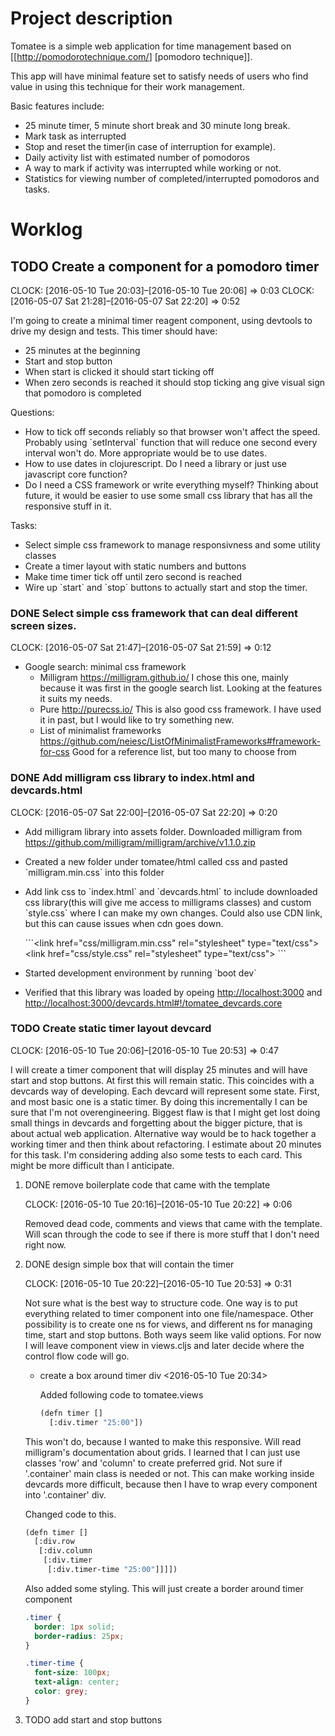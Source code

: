 * Project description

Tomatee is a simple web application for time management based on [[http://pomodorotechnique.com/] [pomodoro technique]].

This app will have minimal feature set to satisfy needs of users who find value in using this technique for their work management.

Basic features include:
 - 25 minute timer, 5 minute short break and 30 minute long break.
 - Mark task as interrupted
 - Stop and reset the timer(in case of interruption for example).
 - Daily activity list with estimated number of pomodoros
 - A way to mark if activity was interrupted while working or not.
 - Statistics for viewing number of completed/interrupted pomodoros and tasks.

* Worklog
** TODO Create a component for a pomodoro timer
   CLOCK: [2016-05-10 Tue 20:03]--[2016-05-10 Tue 20:06] =>  0:03
   CLOCK: [2016-05-07 Sat 21:28]--[2016-05-07 Sat 22:20] => 0:52

   I'm going to create a minimal timer reagent component, using devtools to drive my design and tests.
   This timer should have:
   - 25 minutes at the beginning
   - Start and stop button
   - When start is clicked it should start ticking off
   - When zero seconds is reached it should stop ticking ang give visual sign that pomodoro is completed

   Questions:
   - How to tick off seconds reliably so that browser won't affect the speed. Probably using `setInterval` function that
     will reduce one second every interval won't do. More appropriate would be to use dates.
   - How to use dates in clojurescript. Do I need a library or just use javascript core function?
   - Do I need a CSS framework or write everything myself?
     Thinking about future, it would be easier to use some small css library that has all the responsive stuff in it.

   Tasks:
   - Select simple css framework to manage responsivness and some utility classes
   - Create a timer layout with static numbers and buttons
   - Make time timer tick off until zero second is reached
   - Wire up `start` and `stop` buttons to actually start and stop the timer.

*** DONE Select simple css framework that can deal different screen sizes.
    CLOSED: [2016-05-07 Sat 21:59]
    CLOCK: [2016-05-07 Sat 21:47]--[2016-05-07 Sat 21:59] =>  0:12
    - Google search: minimal css framework
      - Milligram https://milligram.github.io/
        I chose this one, mainly because it was first in the google search list. Looking at the features it suits my needs.
      - Pure http://purecss.io/
        This is also good css framework. I have used it in past, but I would like to try something new.
      - List of minimalist frameworks https://github.com/neiesc/ListOfMinimalistFrameworks#framework-for-css
        Good for a reference list, but too many to choose from

*** DONE Add milligram css library to index.html and devcards.html
    CLOSED: [2016-05-07 Sat 22:20]
    CLOCK: [2016-05-07 Sat 22:00]--[2016-05-07 Sat 22:20] =>  0:20

    - Add milligram library into assets folder. Downloaded milligram from https://github.com/milligram/milligram/archive/v1.1.0.zip
    - Created a new folder under tomatee/html called css and pasted `milligram.min.css` into this folder
    - Add link css to `index.html` and `devcards.html` to include downloaded css library(this will give me access to milligrams classes)  and custom `style.css` where I can make my own changes. Could also use CDN link, but this can cause issues when cdn goes down.

      ```<link href="css/milligram.min.css" rel="stylesheet" type="text/css">
         <link href="css/style.css" rel="stylesheet" type="text/css">
      ```
    - Started development environment by running `boot dev`
    - Verified that this library was loaded by opeing http://localhost:3000 and http://localhost:3000/devcards.html#!/tomatee_devcards.core

*** TODO Create static timer layout devcard
    CLOCK: [2016-05-10 Tue 20:06]--[2016-05-10 Tue 20:53] =>  0:47

    I will create a timer component that will display 25 minutes and will have start and stop buttons. At first this will remain static. This coincides with a devcards way of developing. Each devcard will represent some state. First, and most basic one is a static timer. By doing this incrementally I can be sure that I'm not overengineering. Biggest flaw is that I might get lost doing small things in devcards and forgetting about the bigger picture, that is about actual web application. Alternative way would be to hack together a working timer and then think about refactoring. I estimate about 20 minutes for this task.
    I'm considering adding also some tests to each card. This might be more difficult than I anticipate.


**** DONE remove boilerplate code that came with the template
     CLOSED: [2016-05-10 Tue 20:22]
     CLOCK: [2016-05-10 Tue 20:16]--[2016-05-10 Tue 20:22] =>  0:06

     Removed dead code, comments and views that came with the template. Will scan through the code to see if there is more stuff that I don't need right now.

**** DONE design simple box that will contain the timer
     CLOSED: [2016-05-10 Tue 20:53]
     CLOCK: [2016-05-10 Tue 20:22]--[2016-05-10 Tue 20:53] =>  0:31

     Not sure what is the best way to structure code. One way is to put everything related to timer component into one file/namespace. Other possibility is to create one ns for views, and different ns for managing time, start and stop buttons. Both ways seem like valid options. For now I will leave component view in views.cljs and later decide where the control flow code will go.


     - create a box around timer div <2016-05-10 Tue 20:34>

       Added following code to tomatee.views
       #+BEGIN_SRC lisp
(defn timer []
  [:div.timer "25:00"])
       #+END_SRC

This won't do, because I wanted to make this responsive. Will read milligram's documentation about grids. I learned that I can just use classes 'row' and 'column' to create preferred grid. Not sure if '.container' main class is needed or not. This can make working inside devcards more difficult, because then I have to wrap every component into '.container' div.

Changed code to this.
#+BEGIN_SRC lisp
(defn timer []
  [:div.row
   [:div.column
    [:div.timer
     [:div.timer-time "25:00"]]]])

#+END_SRC

Also added some styling. This will just create a border around timer component

#+BEGIN_SRC css
.timer {
  border: 1px solid;
  border-radius: 25px;
}

.timer-time {
  font-size: 100px;
  text-align: center;
  color: grey;
}
#+END_SRC

**** TODO add start and stop buttons
